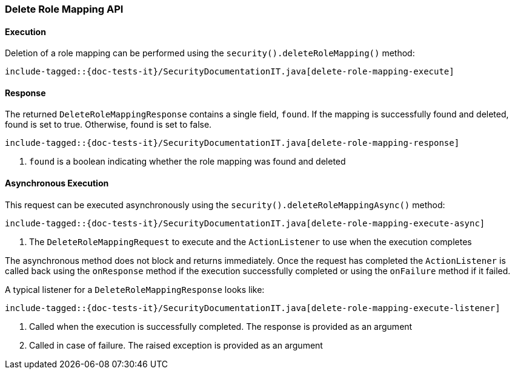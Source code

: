 [role="xpack"]
[[java-rest-high-security-delete-role-mapping]]
=== Delete Role Mapping API

[[java-rest-high-security-delete-role-mapping-execution]]
==== Execution
Deletion of a role mapping can be performed using the `security().deleteRoleMapping()`
method:

["source","java",subs="attributes,callouts,macros"]
--------------------------------------------------
include-tagged::{doc-tests-it}/SecurityDocumentationIT.java[delete-role-mapping-execute]
--------------------------------------------------

[[java-rest-high-security-delete-role-mapping-response]]
==== Response
The returned `DeleteRoleMappingResponse` contains a single field, `found`. If the mapping
is successfully found and deleted, found is set to true. Otherwise, found is set to false.

["source","java",subs="attributes,callouts,macros"]
--------------------------------------------------
include-tagged::{doc-tests-it}/SecurityDocumentationIT.java[delete-role-mapping-response]
--------------------------------------------------
<1> `found` is a boolean indicating whether the role mapping was found and deleted

[[java-rest-high-security-delete-role-mapping-async]]
==== Asynchronous Execution

This request can be executed asynchronously using the `security().deleteRoleMappingAsync()`
method:

["source","java",subs="attributes,callouts,macros"]
--------------------------------------------------
include-tagged::{doc-tests-it}/SecurityDocumentationIT.java[delete-role-mapping-execute-async]
--------------------------------------------------
<1> The `DeleteRoleMappingRequest` to execute and the `ActionListener` to use when
the execution completes

The asynchronous method does not block and returns immediately. Once the request
has completed the `ActionListener` is called back using the `onResponse` method
if the execution successfully completed or using the `onFailure` method if
it failed.

A typical listener for a `DeleteRoleMappingResponse` looks like:

["source","java",subs="attributes,callouts,macros"]
--------------------------------------------------
include-tagged::{doc-tests-it}/SecurityDocumentationIT.java[delete-role-mapping-execute-listener]
--------------------------------------------------
<1> Called when the execution is successfully completed. The response is
provided as an argument
<2> Called in case of failure. The raised exception is provided as an argument
